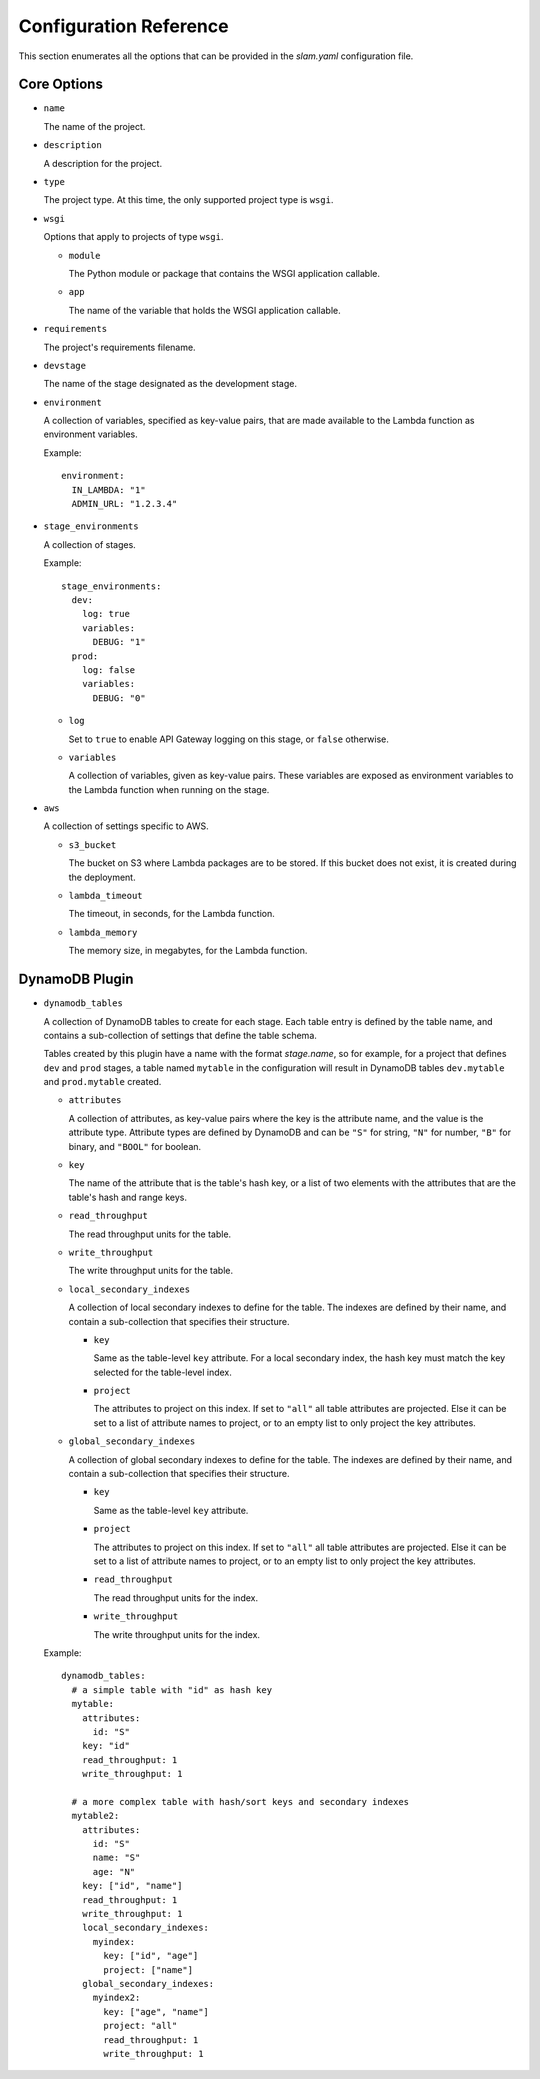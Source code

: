 =======================
Configuration Reference
=======================

This section enumerates all the options that can be provided in the *slam.yaml*
configuration file.

Core Options
============

- ``name``

  The name of the project.

- ``description``

  A description for the project.

- ``type``

  The project type. At this time, the only supported project type is ``wsgi``.

- ``wsgi``

  Options that apply to projects of type ``wsgi``.

  - ``module``

    The Python module or package that contains the WSGI application callable.

  - ``app``

    The name of the variable that holds the WSGI application callable.

- ``requirements``

  The project's requirements filename.

- ``devstage``

  The name of the stage designated as the development stage.

- ``environment``

  A collection of variables, specified as key-value pairs, that are made
  available to the Lambda function as environment variables.

  Example::

    environment:
      IN_LAMBDA: "1"
      ADMIN_URL: "1.2.3.4"

- ``stage_environments``

  A collection of stages.

  Example::

    stage_environments:
      dev:
        log: true
        variables:
          DEBUG: "1"
      prod:
        log: false
        variables:
          DEBUG: "0"

  - ``log``

    Set to ``true`` to enable API Gateway logging on this stage, or ``false``
    otherwise.

  - ``variables``

    A collection of variables, given as key-value pairs. These variables are
    exposed as environment variables to the Lambda function when running on
    the stage.

- ``aws``

  A collection of settings specific to AWS.

  - ``s3_bucket``

    The bucket on S3 where Lambda packages are to be stored. If this bucket does
    not exist, it is created during the deployment.

  - ``lambda_timeout``

    The timeout, in seconds, for the Lambda function.

  - ``lambda_memory``

    The memory size, in megabytes, for the Lambda function.

DynamoDB Plugin
===============

- ``dynamodb_tables``

  A collection of DynamoDB tables to create for each stage. Each table entry
  is defined by the table name, and contains a sub-collection of settings that
  define the table schema.

  Tables created by this plugin have a name with the format *stage.name*, so for
  example, for a project that defines ``dev`` and ``prod`` stages, a table named
  ``mytable`` in the configuration will result in DynamoDB tables
  ``dev.mytable`` and ``prod.mytable`` created.

  - ``attributes``

    A collection of attributes, as key-value pairs where the key is the
    attribute name, and the value is the attribute type. Attribute types are
    defined by DynamoDB and can be ``"S"`` for string, ``"N"`` for number,
    ``"B"`` for binary, and ``"BOOL"`` for boolean.

  - ``key``

    The name of the attribute that is the table's hash key, or a list of two
    elements with the attributes that are the table's hash and range keys.

  - ``read_throughput``

    The read throughput units for the table.

  - ``write_throughput``

    The write throughput units for the table.

  - ``local_secondary_indexes``

    A collection of local secondary indexes to define for the table. The
    indexes are defined by their name, and contain a sub-collection that
    specifies their structure.

    - ``key``

      Same as the table-level ``key`` attribute. For a local secondary index,
      the hash key must match the key selected for the table-level index.

    - ``project``

      The attributes to project on this index. If set to ``"all"`` all table
      attributes are projected. Else it can be set to a list of attribute
      names to project, or to an empty list to only project the key
      attributes.

  - ``global_secondary_indexes``

    A collection of global secondary indexes to define for the table. The
    indexes are defined by their name, and contain a sub-collection that
    specifies their structure.

    - ``key``

      Same as the table-level ``key`` attribute.

    - ``project``

      The attributes to project on this index. If set to ``"all"`` all table
      attributes are projected. Else it can be set to a list of attribute
      names to project, or to an empty list to only project the key
      attributes.

    - ``read_throughput``

      The read throughput units for the index.

    - ``write_throughput``

      The write throughput units for the index.

  Example::

    dynamodb_tables:
      # a simple table with "id" as hash key
      mytable:
        attributes:
          id: "S"
        key: "id"
        read_throughput: 1
        write_throughput: 1

      # a more complex table with hash/sort keys and secondary indexes
      mytable2:
        attributes:
          id: "S"
          name: "S"
          age: "N"
        key: ["id", "name"]
        read_throughput: 1
        write_throughput: 1
        local_secondary_indexes:
          myindex:
            key: ["id", "age"]
            project: ["name"]
        global_secondary_indexes:
          myindex2:
            key: ["age", "name"]
            project: "all"
            read_throughput: 1
            write_throughput: 1
